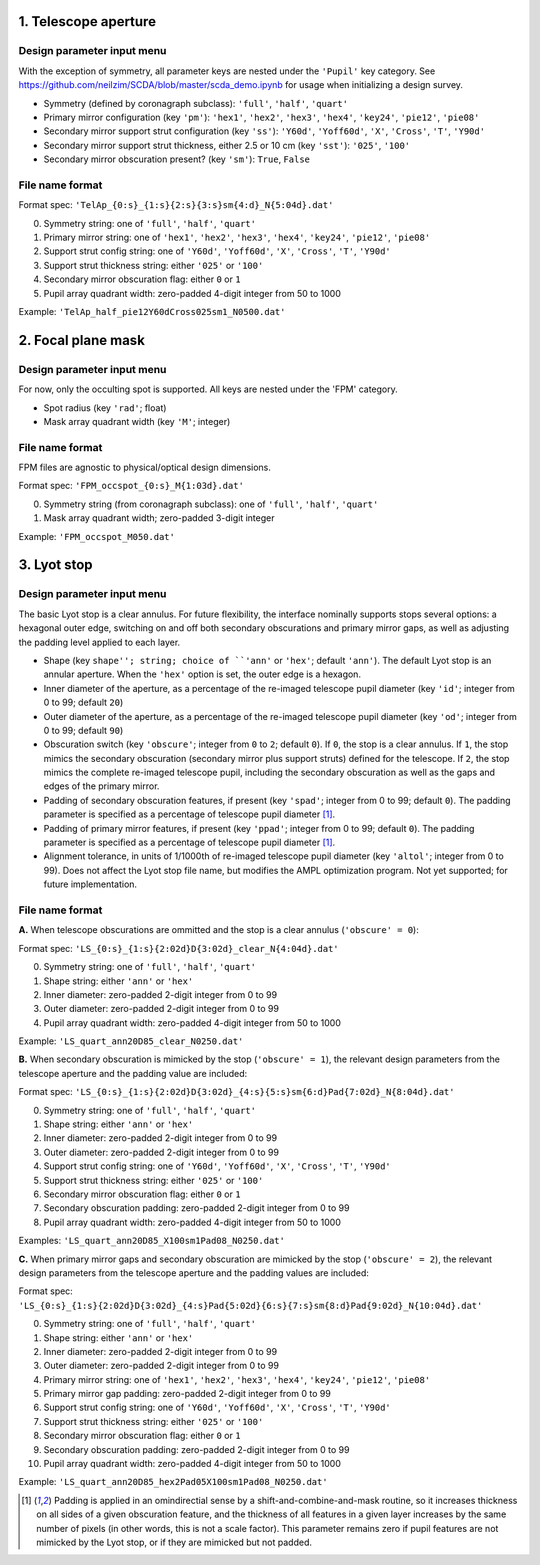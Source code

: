 =====================
1. Telescope aperture
=====================
Design parameter input menu
---------------------
With the exception of symmetry, all parameter keys are nested under the ``'Pupil'`` key category. See https://github.com/neilzim/SCDA/blob/master/scda_demo.ipynb for usage when initializing a design survey.

- Symmetry (defined by coronagraph subclass): ``'full'``, ``'half'``, ``'quart'``

- Primary mirror configuration (key ``'pm'``): ``'hex1'``, ``'hex2'``, ``'hex3'``, ``'hex4'``, ``'key24'``, ``'pie12'``, ``'pie08'``

- Secondary mirror support strut configuration (key ``'ss'``): ``'Y60d'``, ``'Yoff60d'``, ``'X'``, ``'Cross'``, ``'T'``, ``'Y90d'``

- Secondary mirror support strut thickness, either 2.5 or 10 cm (key ``'sst'``): ``'025'``, ``'100'``

- Secondary mirror obscuration present? (key ``'sm'``): ``True``, ``False``

File name format
----------------
Format spec: ``'TelAp_{0:s}_{1:s}{2:s}{3:s}sm{4:d}_N{5:04d}.dat'``

0. Symmetry string: one of ``'full'``, ``'half'``, ``'quart'``
1. Primary mirror string: one of ``'hex1'``, ``'hex2'``, ``'hex3'``, ``'hex4'``, ``'key24'``, ``'pie12'``, ``'pie08'``
2. Support strut config string: one of ``'Y60d'``, ``'Yoff60d'``, ``'X'``, ``'Cross'``, ``'T'``, ``'Y90d'``
3. Support strut thickness string: either ``'025'`` or ``'100'``
4. Secondary mirror obscuration flag: either ``0`` or ``1``
5. Pupil array quadrant width: zero-padded 4-digit integer from 50 to 1000

Example: ``'TelAp_half_pie12Y60dCross025sm1_N0500.dat'``

===================
2. Focal plane mask
===================
Design parameter input menu
---------------------
For now, only the occulting spot is supported. All keys are nested under the 'FPM' category.

- Spot radius (key ``'rad'``; float)

- Mask array quadrant width (key ``'M'``; integer)

File name format
----------------
FPM files are agnostic to physical/optical design dimensions.

Format spec: ``'FPM_occspot_{0:s}_M{1:03d}.dat'``

0. Symmetry string (from coronagraph subclass): one of ``'full'``, ``'half'``, ``'quart'``
1. Mask array quadrant width; zero-padded 3-digit integer

Example: ``'FPM_occspot_M050.dat'``

=============
3. Lyot stop
=============
Design parameter input menu
---------------------
The basic Lyot stop is a clear annulus. For future flexibility, the interface nominally supports stops several options: a hexagonal outer edge, switching on and off both secondary obscurations and primary mirror gaps, as well as adjusting the padding level applied to each layer.

- Shape (key ``shape''; string; choice of ``'ann'`` or ``'hex'``; default ``'ann'``). The default Lyot stop is an annular aperture. When the ``'hex'`` option is set, the outer edge is a hexagon.

- Inner diameter of the aperture, as a percentage of the re-imaged telescope pupil diameter (key ``'id'``; integer from 0 to 99; default ``20``)

- Outer diameter of the aperture, as a percentage of the re-imaged telescope pupil diameter (key ``'od'``; integer from 0 to 99; default ``90``)

- Obscuration switch (key ``'obscure'``; integer from ``0`` to ``2``; default ``0``). If ``0``, the stop is a clear annulus. If ``1``, the stop mimics the secondary obscuration (secondary mirror plus support struts) defined for the telescope. If ``2``, the stop mimics the complete re-imaged telescope pupil, including the secondary obscuration as well as the gaps and edges of the primary mirror.

- Padding of secondary obscuration features, if present (key ``'spad'``; integer from 0 to 99; default ``0``). The padding parameter is specified as a percentage of telescope pupil diameter [1]_.

- Padding of primary mirror features, if present (key ``'ppad'``; integer from 0 to 99; default ``0``). The padding parameter is specified as a percentage of telescope pupil diameter [1]_.

- Alignment tolerance, in units of 1/1000th of re-imaged telescope pupil diameter (key ``'altol'``; integer from 0 to 99). Does not affect the Lyot stop file name, but modifies the AMPL optimization program. Not yet supported; for future implementation.

File name format
-----------------

**A.** When telescope obscurations are ommitted and the stop is a clear annulus (``'obscure' = 0``):

Format spec: ``'LS_{0:s}_{1:s}{2:02d}D{3:02d}_clear_N{4:04d}.dat'``

0. Symmetry string: one of ``'full'``, ``'half'``, ``'quart'``
1. Shape string: either ``'ann'`` or ``'hex'``
2. Inner diameter: zero-padded 2-digit integer from 0 to 99
3. Outer diameter: zero-padded 2-digit integer from 0 to 99
4. Pupil array quadrant width: zero-padded 4-digit integer from 50 to 1000

Example: ``'LS_quart_ann20D85_clear_N0250.dat'``

**B.** When secondary obscuration is mimicked by the stop (``'obscure' = 1``), the relevant design parameters from the telescope aperture and the padding value are included:

Format spec: ``'LS_{0:s}_{1:s}{2:02d}D{3:02d}_{4:s}{5:s}sm{6:d}Pad{7:02d}_N{8:04d}.dat'``

0. Symmetry string: one of ``'full'``, ``'half'``, ``'quart'``
1. Shape string: either ``'ann'`` or ``'hex'``
2. Inner diameter: zero-padded 2-digit integer from 0 to 99
3. Outer diameter: zero-padded 2-digit integer from 0 to 99
4. Support strut config string: one of ``'Y60d'``, ``'Yoff60d'``, ``'X'``, ``'Cross'``, ``'T'``, ``'Y90d'``
5. Support strut thickness string: either ``'025'`` or ``'100'``
6. Secondary mirror obscuration flag: either ``0`` or ``1``
7. Secondary obscuration padding: zero-padded 2-digit integer from 0 to 99
8. Pupil array quadrant width: zero-padded 4-digit integer from 50 to 1000

Examples: ``'LS_quart_ann20D85_X100sm1Pad08_N0250.dat'``

**C.** When primary mirror gaps and secondary obscuration are mimicked by the stop (``'obscure' = 2``), the relevant design parameters from the telescope aperture and the padding values are included:

Format spec: ``'LS_{0:s}_{1:s}{2:02d}D{3:02d}_{4:s}Pad{5:02d}{6:s}{7:s}sm{8:d}Pad{9:02d}_N{10:04d}.dat'``

0. Symmetry string: one of ``'full'``, ``'half'``, ``'quart'``
1. Shape string: either ``'ann'`` or ``'hex'``
2. Inner diameter: zero-padded 2-digit integer from 0 to 99
3. Outer diameter: zero-padded 2-digit integer from 0 to 99
4. Primary mirror string: one of ``'hex1'``, ``'hex2'``, ``'hex3'``, ``'hex4'``, ``'key24'``, ``'pie12'``, ``'pie08'``
5. Primary mirror gap padding: zero-padded 2-digit integer from 0 to 99
6. Support strut config string: one of ``'Y60d'``, ``'Yoff60d'``, ``'X'``, ``'Cross'``, ``'T'``, ``'Y90d'``
7. Support strut thickness string: either ``'025'`` or ``'100'``
8. Secondary mirror obscuration flag: either ``0`` or ``1``
9. Secondary obscuration padding: zero-padded 2-digit integer from 0 to 99
10. Pupil array quadrant width: zero-padded 4-digit integer from 50 to 1000

Example: ``'LS_quart_ann20D85_hex2Pad05X100sm1Pad08_N0250.dat'``


..  [1] Padding is applied in an omindirectial sense by a shift-and-combine-and-mask routine, so it increases thickness on all sides of a given obscuration feature, and the thickness of all features in a given layer increases by the same number of pixels (in other words, this is not a scale factor). This parameter remains zero if pupil features are not mimicked by the Lyot stop, or if they are mimicked but not padded.
